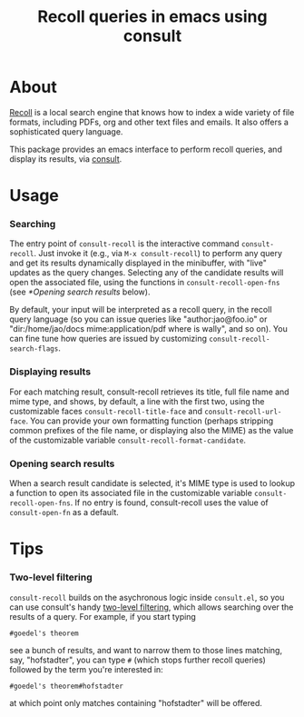 #+title: Recoll queries in emacs using consult

* About

[[https://www.lesbonscomptes.com/recoll/][Recoll]] is a local search engine that knows how to index a wide variety of file
formats, including PDFs, org and other text files and emails.  It also offers
a sophisticated query language.

This package provides an emacs interface to perform recoll queries, and
display its results, via [[https://github.com/minad/consult][consult]].

* Usage

*** Searching

    The entry point of ~consult-recoll~ is the interactive command
    =consult-recoll=. Just invoke it (e.g., via =M-x consult-recoll=) to perform
    any query and get its results dynamically displayed in the minibuffer,
    with "live" updates as the query changes.  Selecting any of the candidate
    results will open the associated file, using the functions in
    ~consult-recoll-open-fns~ (see [[*Opening search results]] below).

    By default, your input will be interpreted as a recoll query, in the
    recoll query language (so you can issue queries like "author:jao@foo.io"
    or "dir:/home/jao/docs mime:application/pdf where is wally", and so on).
    You can fine tune how queries are issued by customizing
    ~consult-recoll-search-flags~.

*** Displaying results

    For each matching result, consult-recoll retrieves its title, full file
    name and mime type, and shows, by default, a line with the first two,
    using the customizable faces ~consult-recoll-title-face~ and
    ~consult-recoll-url-face~.  You can provide your own formatting function
    (perhaps stripping common prefixes of the file name, or displaying also
    the MIME) as the value of the customizable variable
    ~consult-recoll-format-candidate~.

*** Opening search results

    When a search result candidate is selected, it's MIME type is used to
    lookup a function to open its associated file in the customizable variable
    ~consult-recoll-open-fns~.  If no entry is found, consult-recoll uses the
    value of ~consult-open-fn~ as a default.

* Tips

*** Two-level filtering

    ~consult-recoll~ builds on the asychronous logic inside =consult.el=,
    so you can use consult's handy [[https://github.com/minad/consult#asynchronous-search][two-level filtering]], which allows
    searching over the results of a query. For example, if you start
    typing

    #+begin_example
     #goedel's theorem
    #+end_example

    see a bunch of results, and want to narrow them to those lines
    matching, say, "hofstadter", you can type ~#~ (which stops further
    recoll queries) followed by the term you're interested in:

    #+begin_example
      #goedel's theorem#hofstadter
    #+end_example

    at which point only matches containing "hofstadter" will be
    offered.
